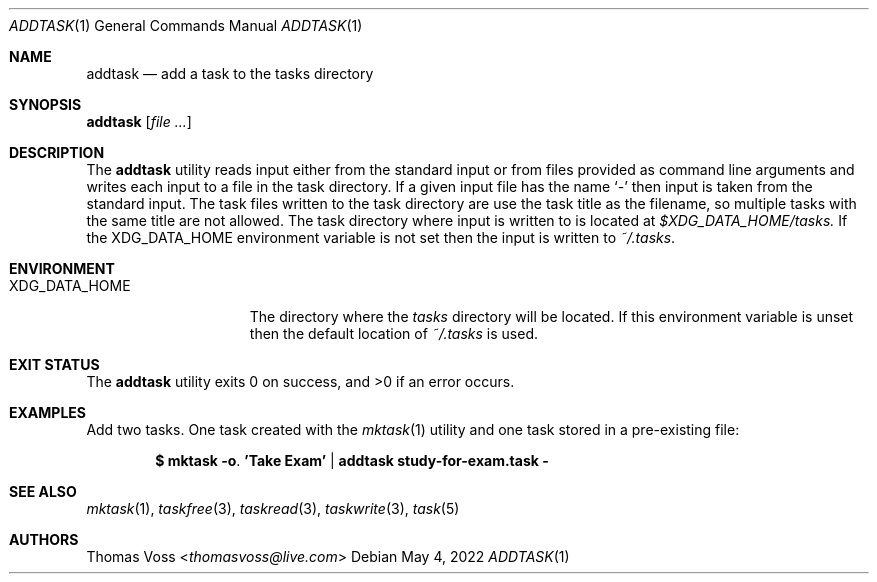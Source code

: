 .\"
.\" BSD Zero Clause License
.\"
.\" Copyright (c) 2022 Thomas Voss
.\"
.\" Permission to use, copy, modify, and/or distribute this software for any
.\" purpose with or without fee is hereby granted.
.\"
.\" THE SOFTWARE IS PROVIDED "AS IS" AND THE AUTHOR DISCLAIMS ALL WARRANTIES WITH
.\" REGARD TO THIS SOFTWARE INCLUDING ALL IMPLIED WARRANTIES OF MERCHANTABILITY
.\" AND FITNESS. IN NO EVENT SHALL THE AUTHOR BE LIABLE FOR ANY SPECIAL, DIRECT,
.\" INDIRECT, OR CONSEQUENTIAL DAMAGES OR ANY DAMAGES WHATSOEVER RESULTING FROM
.\" LOSS OF USE, DATA OR PROFITS, WHETHER IN AN ACTION OF CONTRACT, NEGLIGENCE OR
.\" OTHER TORTIOUS ACTION, ARISING OUT OF OR IN CONNECTION WITH THE USE OR
.\" PERFORMANCE OF THIS SOFTWARE.
.\"
.Dd $Mdocdate: May 4 2022 $
.Dt ADDTASK 1
.Os
.Sh NAME
.Nm addtask
.Nd add a task to the tasks directory
.Sh SYNOPSIS
.Nm Op Ar
.Sh DESCRIPTION
The
.Nm
utility reads input either from the standard input or from files provided as
command line arguments and writes each input to a file in the task directory.
If a given input file has the name
.Sq -
then input is taken from the standard input.
The task files written to the task directory are use the task title as the
filename, so multiple tasks with the same title are not allowed.
The task directory where input is written to is located at
.Pa $XDG_DATA_HOME/tasks.
If the
.Ev XDG_DATA_HOME
environment variable is not set then the input is written to
.Pa ~/.tasks .
.Sh ENVIRONMENT
.Bl -tag -width XDG_DATA_HOME
.It Ev XDG_DATA_HOME
The directory where the
.Pa tasks
directory will be located.
If this environment variable is unset then the default location of
.Pa ~/.tasks
is used.
.El
.Sh EXIT STATUS
.Ex -std
.Sh EXAMPLES
Add two tasks.  One task created with the
.Xr mktask 1
utility and one task stored in a pre-existing file:
.Pp
.Dl $ mktask -o . 'Take Exam' | addtask study-for-exam.task -
.Sh SEE ALSO
.Xr mktask 1 ,
.Xr taskfree 3 ,
.Xr taskread 3 ,
.Xr taskwrite 3 ,
.Xr task 5
.Sh AUTHORS
.An Thomas Voss Aq Mt thomasvoss@live.com
